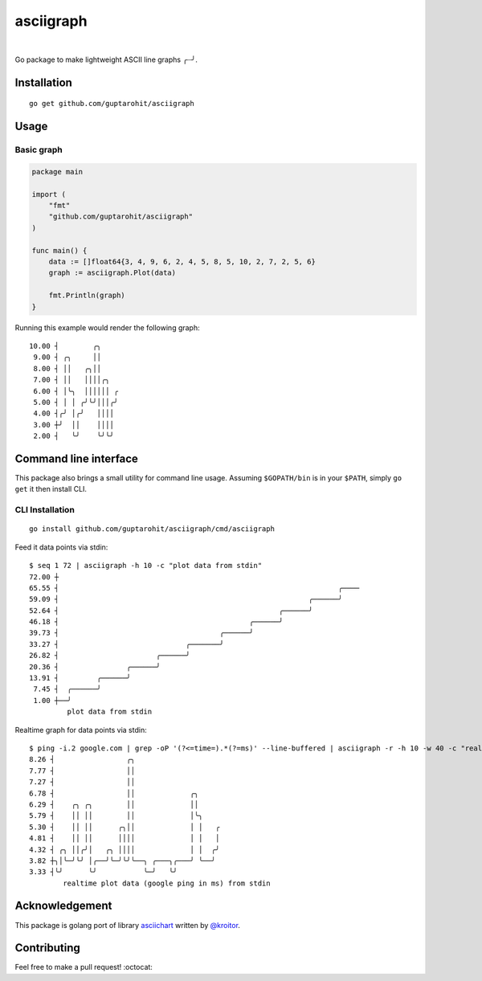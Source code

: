 .. -*-restructuredtext-*-

asciigraph
===========

.. image:: https://travis-ci.org/guptarohit/asciigraph.svg?branch=master
    :target: https://travis-ci.org/guptarohit/asciigraph
    :alt: Build status

.. image:: https://goreportcard.com/badge/github.com/guptarohit/asciigraph
    :target: https://goreportcard.com/report/github.com/guptarohit/asciigraph
    :alt: Go Report Card

.. image:: https://coveralls.io/repos/github/guptarohit/asciigraph/badge.svg?branch=master
    :target: https://coveralls.io/github/guptarohit/asciigraph?branch=master
    :alt: Coverage Status

.. image:: https://godoc.org/github.com/guptarohit/asciigraph?status.svg
    :target: https://godoc.org/github.com/guptarohit/asciigraph
    :alt: GoDoc

.. image:: https://img.shields.io/badge/licence-BSD-blue.svg
    :target: https://github.com/guptarohit/asciigraph/blob/master/LICENSE
    :alt: License

.. image:: https://awesome.re/mentioned-badge-flat.svg
    :target: https://github.com/avelino/awesome-go#advanced-console-uis
    :alt: Mentioned in Awesome Go

|

Go package to make lightweight ASCII line graphs ╭┈╯.

.. image:: https://user-images.githubusercontent.com/7895001/41509956-b1b2b3d0-7279-11e8-9d19-d7dea17d5e44.png


Installation
------------

::

    go get github.com/guptarohit/asciigraph


Usage
-----

Basic graph
^^^^^^^^^^^

.. code:: go

    package main

    import (
        "fmt"
        "github.com/guptarohit/asciigraph"
    )

    func main() {
        data := []float64{3, 4, 9, 6, 2, 4, 5, 8, 5, 10, 2, 7, 2, 5, 6}
        graph := asciigraph.Plot(data)

        fmt.Println(graph)
    }

Running this example would render the following graph:

::

 10.00 ┤        ╭╮
  9.00 ┤ ╭╮     ││
  8.00 ┤ ││   ╭╮││
  7.00 ┤ ││   ││││╭╮
  6.00 ┤ │╰╮  ││││││ ╭
  5.00 ┤ │ │ ╭╯╰╯│││╭╯
  4.00 ┤╭╯ │╭╯   ││││
  3.00 ┼╯  ││    ││││
  2.00 ┤   ╰╯    ╰╯╰╯

..


Command line interface
----------------------

This package also brings a small utility for command line usage. Assuming
``$GOPATH/bin`` is in your ``$PATH``, simply ``go get`` it then install CLI.

CLI Installation
^^^^^^^^^^^^^^^^

::

    go install github.com/guptarohit/asciigraph/cmd/asciigraph

Feed it data points via stdin:

::

 $ seq 1 72 | asciigraph -h 10 -c "plot data from stdin"
 72.00 ┼
 65.55 ┤                                                                  ╭────
 59.09 ┤                                                           ╭──────╯
 52.64 ┤                                                    ╭──────╯
 46.18 ┤                                             ╭──────╯
 39.73 ┤                                      ╭──────╯
 33.27 ┤                              ╭───────╯
 26.82 ┤                       ╭──────╯
 20.36 ┤                ╭──────╯
 13.91 ┤         ╭──────╯
  7.45 ┤  ╭──────╯
  1.00 ┼──╯
          plot data from stdin

..

Realtime graph for data points via stdin:

::

 $ ping -i.2 google.com | grep -oP '(?<=time=).*(?=ms)' --line-buffered | asciigraph -r -h 10 -w 40 -c "realtime plot data (google ping in ms) from stdin"
 8.26 ┤                 ╭╮
 7.77 ┤                 ││
 7.27 ┤                 ││
 6.78 ┤                 ││             ╭╮
 6.29 ┤    ╭╮ ╭╮        ││             ││
 5.79 ┤    ││ ││        ││             │╰╮
 5.30 ┤    ││ ││      ╭╮││             │ │   ╭
 4.81 ┤    ││ ││      ││││             │ │   │
 4.32 ┤ ╭╮ ││╭╯│   ╭╮ ││││             │ │  ╭╯
 3.82 ┼╮│╰─╯╰╯ │╭──╯╰─╯╰╯╰──╮ ╭───╮╭───╯ ╰──╯
 3.33 ┤╰╯      ╰╯           ╰─╯   ╰╯
         realtime plot data (google ping in ms) from stdin

..


Acknowledgement
----------------
This package is golang port of library `asciichart <https://github.com/kroitor/asciichart>`_ written by `@kroitor <https://github.com/kroitor>`_.

Contributing
------------

Feel free to make a pull request! :octocat:
